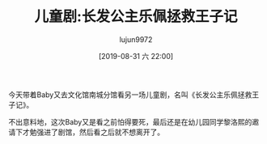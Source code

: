 #+BLOG: baby.lujun9972.win
#+POSTID: 95
#+TITLE: 儿童剧:长发公主乐佩拯救王子记
#+AUTHOR: lujun9972
#+TAGS: 游乐场
#+DATE: [2019-08-31 六 22:00]
#+LANGUAGE:  zh-CN
#+STARTUP:  inlineimages
#+OPTIONS:  H:6 num:nil toc:t \n:nil ::t |:t ^:nil -:nil f:t *:t <:nil

今天带着Baby又去文化馆南城分馆看另一场儿童剧，名叫《长发公主乐佩拯救王子记》。

不出意料地，这次Baby又是看之前怕得要死，最后还是在幼儿园同学黎洛熙的邀请下才勉强进了剧馆，然后看之后就不想离开了。

[[https://raw.githubusercontent.com/lujun9972/baby/master/游乐场/images/长发公主乐佩拯救王子记1.jpg]]

[[https://raw.githubusercontent.com/lujun9972/baby/master/游乐场/images/长发公主乐佩拯救王子记2.jpg]]

[[https://raw.githubusercontent.com/lujun9972/baby/master/游乐场/images/长发公主乐佩拯救王子记3.jpg]]

[[https://raw.githubusercontent.com/lujun9972/baby/master/游乐场/images/长发公主乐佩拯救王子记4.jpg]]

[[https://raw.githubusercontent.com/lujun9972/baby/master/游乐场/images/长发公主乐佩拯救王子记5.jpg]]

[[https://raw.githubusercontent.com/lujun9972/baby/master/游乐场/images/长发公主乐佩拯救王子记6.jpg]]

[[https://raw.githubusercontent.com/lujun9972/baby/master/游乐场/images/长发公主乐佩拯救王子记7.jpg]]

[[https://raw.githubusercontent.com/lujun9972/baby/master/游乐场/images/长发公主乐佩拯救王子记8.jpg]]
